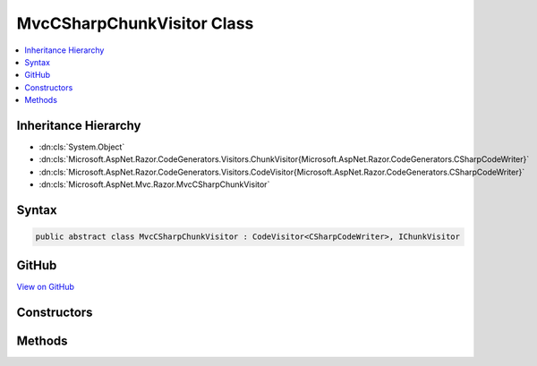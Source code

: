 

MvcCSharpChunkVisitor Class
===========================



.. contents:: 
   :local:







Inheritance Hierarchy
---------------------


* :dn:cls:`System.Object`
* :dn:cls:`Microsoft.AspNet.Razor.CodeGenerators.Visitors.ChunkVisitor{Microsoft.AspNet.Razor.CodeGenerators.CSharpCodeWriter}`
* :dn:cls:`Microsoft.AspNet.Razor.CodeGenerators.Visitors.CodeVisitor{Microsoft.AspNet.Razor.CodeGenerators.CSharpCodeWriter}`
* :dn:cls:`Microsoft.AspNet.Mvc.Razor.MvcCSharpChunkVisitor`








Syntax
------

.. code-block:: csharp

   public abstract class MvcCSharpChunkVisitor : CodeVisitor<CSharpCodeWriter>, IChunkVisitor





GitHub
------

`View on GitHub <https://github.com/aspnet/apidocs/blob/master/aspnet/mvc/src/Microsoft.AspNet.Mvc.Razor.Host/MvcCSharpChunkVisitor.cs>`_





.. dn:class:: Microsoft.AspNet.Mvc.Razor.MvcCSharpChunkVisitor

Constructors
------------

.. dn:class:: Microsoft.AspNet.Mvc.Razor.MvcCSharpChunkVisitor
    :noindex:
    :hidden:

    
    .. dn:constructor:: Microsoft.AspNet.Mvc.Razor.MvcCSharpChunkVisitor.MvcCSharpChunkVisitor(Microsoft.AspNet.Razor.CodeGenerators.CSharpCodeWriter, Microsoft.AspNet.Razor.CodeGenerators.CodeGeneratorContext)
    
        
        
        
        :type writer: Microsoft.AspNet.Razor.CodeGenerators.CSharpCodeWriter
        
        
        :type context: Microsoft.AspNet.Razor.CodeGenerators.CodeGeneratorContext
    
        
        .. code-block:: csharp
    
           public MvcCSharpChunkVisitor(CSharpCodeWriter writer, CodeGeneratorContext context)
    

Methods
-------

.. dn:class:: Microsoft.AspNet.Mvc.Razor.MvcCSharpChunkVisitor
    :noindex:
    :hidden:

    
    .. dn:method:: Microsoft.AspNet.Mvc.Razor.MvcCSharpChunkVisitor.Accept(Microsoft.AspNet.Razor.Chunks.Chunk)
    
        
        
        
        :type chunk: Microsoft.AspNet.Razor.Chunks.Chunk
    
        
        .. code-block:: csharp
    
           public override void Accept(Chunk chunk)
    
    .. dn:method:: Microsoft.AspNet.Mvc.Razor.MvcCSharpChunkVisitor.Visit(Microsoft.AspNet.Mvc.Razor.InjectChunk)
    
        
        
        
        :type chunk: Microsoft.AspNet.Mvc.Razor.InjectChunk
    
        
        .. code-block:: csharp
    
           protected abstract void Visit(InjectChunk chunk)
    


